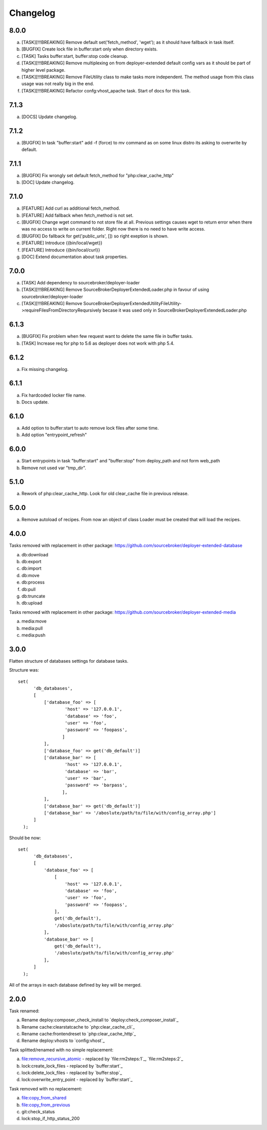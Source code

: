 
Changelog
---------

8.0.0
~~~~~

a) [TASK][!!!BREAKING] Remove default set('fetch_method', 'wget'); as it should have fallback in task itself.
b) [BUGFIX] Create lock file in buffer:start only when directory exists.
c) [TASK] Tasks buffer:start, buffer:stop code cleanup.
d) [TASK][!!!BREAKING] Remove multiplexing on from deployer-extended default config vars as it should be part of higher
   level package.
e) [TASK][!!!BREAKING] Remove FileUtility class to make tasks more independent. The method usage from this class
   usage was not really big in the end.
f) [TASK][!!!BREAKING] Refactor confg:vhost_apache task. Start of docs for this task.

7.1.3
~~~~~

a) [DOCS] Update changelog.


7.1.2
~~~~~

a) [BUGFIX] In task "buffer:start" add -f (force) to mv command as on some linux distro its asking to overwrite by default.

7.1.1
~~~~~

a) [BUGFIX] Fix wrongly set default fetch_method for "php:clear_cache_http"
b) [DOC] Update changelog.

7.1.0
~~~~~

a) [FEATURE] Add curl as additional fetch_method.
b) [FEATURE] Add fallback when fetch_method is not set.
c) [BUGFIX] Change wget command to not store file at all. Previous settings causes wget to return error
   when there was no access to write on current folder. Right now there is no need to have write
   access.
d) [BUGFIX] Do fallback for get('public_urls', []) so right exeption is shown.
e) [FEATURE] Introduce {{bin/local/wget}}
f) [FEATURE] Introduce {{bin/local/curl}}
g) [DOC] Extend documentation about task properties.

7.0.0
~~~~~

a) [TASK] Add dependency to sourcebroker/deployer-loader
b) [TASK][!!!BREAKING] Remove SourceBroker\DeployerExtended\Loader.php in favour of using sourcebroker/deployer-loader
c) [TASK][!!!BREAKING] Remove SourceBroker\DeployerExtended\Utility\FileUtility->requireFilesFromDirectoryReqursively
   becase it was used only in SourceBroker\DeployerExtended\Loader.php

6.1.3
~~~~~

a) [BUGFIX] Fix problem when few request want to delete the same file in buffer tasks.
b) [TASK] Increase req for php to 5.6 as deployer does not work with php 5.4.

6.1.2
~~~~~

a) Fix missing changelog.

6.1.1
~~~~~

a) Fix hardcoded locker file name.
b) Docs update.

6.1.0
~~~~~

a) Add option to buffer:start to auto remove lock files after some time.
b) Add option "entrypoint_refresh"

6.0.0
~~~~~

a) Start entrypoints in task "buffer:start" and "buffer:stop" from deploy_path and not form web_path
b) Remove not used var "tmp_dir".

5.1.0
~~~~~

a) Rework of php:clear_cache_http. Look for old clear_cache file in previous release.

5.0.0
~~~~~

a) Remove autoload of recipes. From now an object of class Loader must be created that will load
   the recipes.

4.0.0
~~~~~

Tasks removed with replacement in other package: https://github.com/sourcebroker/deployer-extended-database

a) db:download
b) db:export
c) db:import
d) db:move
e) db:process
f) db:pull
g) db:truncate
h) db:upload

Tasks removed with replacement in other package: https://github.com/sourcebroker/deployer-extended-media

a) media:move
b) media:pull
c) media:push

3.0.0
~~~~~

Flatten structure of databases settings for database tasks.

Structure was:
::

 set(
       'db_databases',
       [
           ['database_foo' => [
                   'host' => '127.0.0.1',
                   'database' => 'foo',
                   'user' => 'foo',
                   'password' => 'foopass',
                  ]
           ],
           ['database_foo' => get('db_default')]
           ['database_bar' => [
                   'host' => '127.0.0.1',
                   'database' => 'bar',
                   'user' => 'bar',
                   'password' => 'barpass',
                  ],
           ],
           ['database_bar' => get('db_default')]
           ['database_bar' => '/aboslute/path/to/file/with/config_array.php']
       ]
   );

Should be now:
::

 set(
       'db_databases',
       [
           'database_foo' => [
               [
                   'host' => '127.0.0.1',
                   'database' => 'foo',
                   'user' => 'foo',
                   'password' => 'foopass',
               ],
               get('db_default'),
               '/aboslute/path/to/file/with/config_array.php'
           ],
           'database_bar' => [
               get('db_default'),
               '/aboslute/path/to/file/with/config_array.php'
           ],
       ]
   );

All of the arrays in each database defined by key will be merged.

2.0.0
~~~~~

Task renamed:

a) Rename deploy:composer_check_install to `deploy:check_composer_install`_
b) Rename cache:clearstatcache to `php:clear_cache_cli`_
c) Rename cache:frontendreset to `php:clear_cache_http`_
d) Rename deploy:vhosts to `config:vhost`_

Task splitted/renamed with no simple replacement:

a) file:remove_recursive_atomic - replaced by `file:rm2steps:1`_, `file:rm2steps:2`_
b) lock:create_lock_files - replaced by `buffer:start`_
c) lock:delete_lock_files - replaced by `buffer:stop`_
d) lock:overwrite_entry_point - replaced by `buffer:start`_

Task removed with no replacement:

a) file:copy_from_shared
b) file:copy_from_previous
c) git:check_status
d) lock:stop_if_http_status_200
